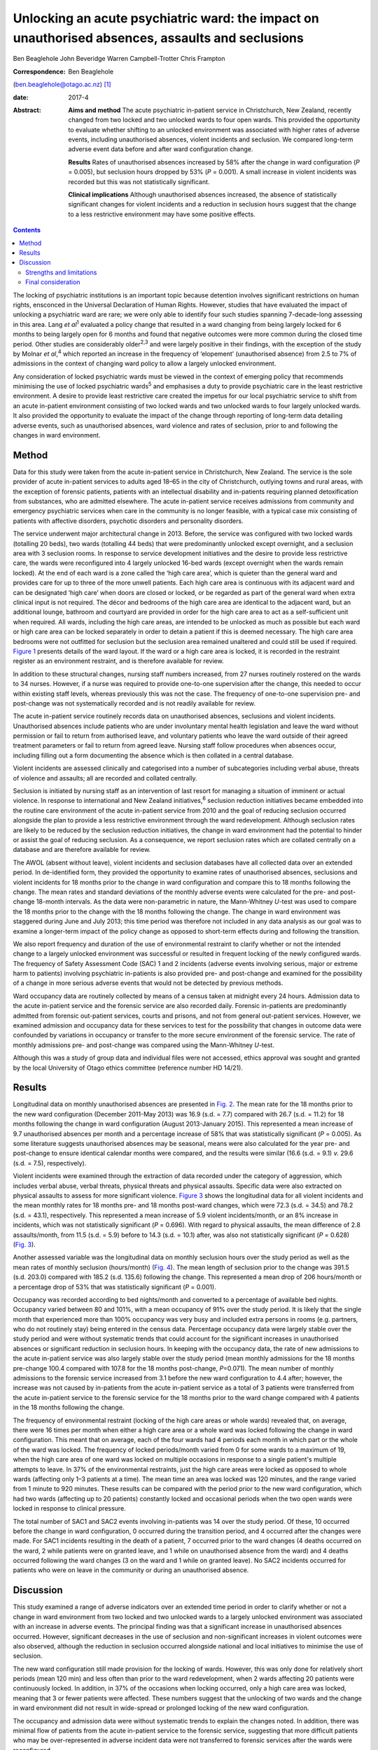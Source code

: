 =================================================================================================
Unlocking an acute psychiatric ward: the impact on unauthorised absences, assaults and seclusions
=================================================================================================



Ben Beaglehole
John Beveridge
Warren Campbell-Trotter
Chris Frampton

:Correspondence: Ben Beaglehole
(ben.beaglehole@otago.ac.nz)  [1]_

:date: 2017-4

:Abstract:
   **Aims and method** The acute psychiatric in-patient service in
   Christchurch, New Zealand, recently changed from two locked and two
   unlocked wards to four open wards. This provided the opportunity to
   evaluate whether shifting to an unlocked environment was associated
   with higher rates of adverse events, including unauthorised absences,
   violent incidents and seclusion. We compared long-term adverse event
   data before and after ward configuration change.

   **Results** Rates of unauthorised absences increased by 58% after the
   change in ward configuration (*P* = 0.005), but seclusion hours
   dropped by 53% (*P* = 0.001). A small increase in violent incidents
   was recorded but this was not statistically significant.

   **Clinical implications** Although unauthorised absences increased,
   the absence of statistically significant changes for violent
   incidents and a reduction in seclusion hours suggest that the change
   to a less restrictive environment may have some positive effects.


.. contents::
   :depth: 3
..

The locking of psychiatric institutions is an important topic because
detention involves significant restrictions on human rights, ensconced
in the Universal Declaration of Human Rights. However, studies that have
evaluated the impact of unlocking a psychiatric ward are rare; we were
only able to identify four such studies spanning 7-decade-long assessing
in this area. Lang *et al*\ :sup:`1` evaluated a policy change that
resulted in a ward changing from being largely locked for 6 months to
being largely open for 6 months and found that negative outcomes were
more common during the closed time period. Other studies are
considerably older\ :sup:`2,3` and were largely positive in their
findings, with the exception of the study by Molnar *et al*,\ :sup:`4`
which reported an increase in the frequency of ‘elopement’ (unauthorised
absence) from 2.5 to 7% of admissions in the context of changing ward
policy to allow a largely unlocked environment.

Any consideration of locked psychiatric wards must be viewed in the
context of emerging policy that recommends minimising the use of locked
psychiatric wards\ :sup:`5` and emphasises a duty to provide psychiatric
care in the least restrictive environment. A desire to provide least
restrictive care created the impetus for our local psychiatric service
to shift from an acute in-patient environment consisting of two locked
wards and two unlocked wards to four largely unlocked wards. It also
provided the opportunity to evaluate the impact of the change through
reporting of long-term data detailing adverse events, such as
unauthorised absences, ward violence and rates of seclusion, prior to
and following the changes in ward environment.

.. _S1:

Method
======

Data for this study were taken from the acute in-patient service in
Christchurch, New Zealand. The service is the sole provider of acute
in-patient services to adults aged 18–65 in the city of Christchurch,
outlying towns and rural areas, with the exception of forensic patients,
patients with an intellectual disability and in-patients requiring
planned detoxification from substances, who are admitted elsewhere. The
acute in-patient service receives admissions from community and
emergency psychiatric services when care in the community is no longer
feasible, with a typical case mix consisting of patients with affective
disorders, psychotic disorders and personality disorders.

The service underwent major architectural change in 2013. Before, the
service was configured with two locked wards (totalling 20 beds), two
wards (totalling 44 beds) that were predominantly unlocked except
overnight, and a seclusion area with 3 seclusion rooms. In response to
service development initiatives and the desire to provide less
restrictive care, the wards were reconfigured into 4 largely unlocked
16-bed wards (except overnight when the wards remain locked). At the end
of each ward is a zone called the ‘high care area’, which is quieter
than the general ward and provides care for up to three of the more
unwell patients. Each high care area is continuous with its adjacent
ward and can be designated ‘high care’ when doors are closed or locked,
or be regarded as part of the general ward when extra clinical input is
not required. The décor and bedrooms of the high care area are identical
to the adjacent ward, but an additional lounge, bathroom and courtyard
are provided in order for the high care area to act as a self-sufficient
unit when required. All wards, including the high care areas, are
intended to be unlocked as much as possible but each ward or high care
area can be locked separately in order to detain a patient if this is
deemed necessary. The high care area bedrooms were not outfitted for
seclusion but the seclusion area remained unaltered and could still be
used if required. `Figure 1 <#F1>`__ presents details of the ward
layout. If the ward or a high care area is locked, it is recorded in the
restraint register as an environment restraint, and is therefore
available for review.

.. figure:: 93f1
   :alt: Acute in-patient service: ward layout. H, high care area; Sec,
   seclusion area; C, courtyard.
   :name: F1

   Acute in-patient service: ward layout. H, high care area; Sec,
   seclusion area; C, courtyard.

In addition to these structural changes, nursing staff numbers
increased, from 27 nurses routinely rostered on the wards to 34 nurses.
However, if a nurse was required to provide one-to-one supervision after
the change, this needed to occur within existing staff levels, whereas
previously this was not the case. The frequency of one-to-one
supervision pre- and post-change was not systematically recorded and is
not readily available for review.

The acute in-patient service routinely records data on unauthorised
absences, seclusions and violent incidents. Unauthorised absences
include patients who are under involuntary mental health legislation and
leave the ward without permission or fail to return from authorised
leave, and voluntary patients who leave the ward outside of their agreed
treatment parameters or fail to return from agreed leave. Nursing staff
follow procedures when absences occur, including filling out a form
documenting the absence which is then collated in a central database.

Violent incidents are assessed clinically and categorised into a number
of subcategories including verbal abuse, threats of violence and
assaults; all are recorded and collated centrally.

Seclusion is initiated by nursing staff as an intervention of last
resort for managing a situation of imminent or actual violence. In
response to international and New Zealand initiatives,\ :sup:`6`
seclusion reduction initiatives became embedded into the routine care
environment of the acute in-patient service from 2010 and the goal of
reducing seclusion occurred alongside the plan to provide a less
restrictive environment through the ward redevelopment. Although
seclusion rates are likely to be reduced by the seclusion reduction
initiatives, the change in ward environment had the potential to hinder
or assist the goal of reducing seclusion. As a consequence, we report
seclusion rates which are collated centrally on a database and are
therefore available for review.

The AWOL (absent without leave), violent incidents and seclusion
databases have all collected data over an extended period. In
de-identified form, they provided the opportunity to examine rates of
unauthorised absences, seclusions and violent incidents for 18 months
prior to the change in ward configuration and compare this to 18 months
following the change. The mean rates and standard deviations of the
monthly adverse events were calculated for the pre- and post-change
18-month intervals. As the data were non-parametric in nature, the
Mann-Whitney *U*-test was used to compare the 18 months prior to the
change with the 18 months following the change. The change in ward
environment was staggered during June and July 2013; this time period
was therefore not included in any data analysis as our goal was to
examine a longer-term impact of the policy change as opposed to
short-term effects during and following the transition.

We also report frequency and duration of the use of environmental
restraint to clarify whether or not the intended change to a largely
unlocked environment was successful or resulted in frequent locking of
the newly configured wards. The frequency of Safety Assessment Code
(SAC) 1 and 2 incidents (adverse events involving serious, major or
extreme harm to patients) involving psychiatric in-patients is also
provided pre- and post-change and examined for the possibility of a
change in more serious adverse events that would not be detected by
previous methods.

Ward occupancy data are routinely collected by means of a census taken
at midnight every 24 hours. Admission data to the acute in-patient
service and the forensic service are also recorded daily. Forensic
in-patients are predominantly admitted from forensic out-patient
services, courts and prisons, and not from general out-patient services.
However, we examined admission and occupancy data for these services to
test for the possibility that changes in outcome data were confounded by
variations in occupancy or transfer to the more secure environment of
the forensic service. The rate of monthly admissions pre- and
post-change was compared using the Mann-Whitney *U*-test.

Although this was a study of group data and individual files were not
accessed, ethics approval was sought and granted by the local University
of Otago ethics committee (reference number HD 14/21).

.. _S2:

Results
=======

Longitudinal data on monthly unauthorised absences are presented in
`Fig. 2 <#F2>`__. The mean rate for the 18 months prior to the new ward
configuration (December 2011-May 2013) was 16.9 (s.d. = 7.7) compared
with 26.7 (s.d. = 11.2) for 18 months following the change in ward
configuration (August 2013-January 2015). This represented a mean
increase of 9.7 unauthorised absences per month and a percentage
increase of 58% that was statistically significant (*P* = 0.005). As
some literature suggests unauthorised absences may be seasonal, means
were also calculated for the year pre- and post-change to ensure
identical calendar months were compared, and the results were similar
(16.6 (s.d. = 9.1) *v.* 29.6 (s.d. = 7.5), respectively).

.. figure:: 94f2
   :alt: Unauthorised absences before and after the change in ward
   configuration.
   :name: F2

   Unauthorised absences before and after the change in ward
   configuration.

Violent incidents were examined through the extraction of data recorded
under the category of aggression, which includes verbal abuse, verbal
threats, physical threats and physical assaults. Specific data were also
extracted on physical assaults to assess for more significant violence.
`Figure 3 <#F3>`__ shows the longitudinal data for all violent incidents
and the mean monthly rates for 18 months pre- and 18 months post-ward
changes, which were 72.3 (s.d. = 34.5) and 78.2 (s.d. = 43.1),
respectively. This represented a mean increase of 5.9 violent
incidents/month, or an 8% increase in incidents, which was not
statistically significant (*P* = 0.696). With regard to physical
assaults, the mean difference of 2.8 assaults/month, from 11.5 (s.d. =
5.9) before to 14.3 (s.d. = 10.1) after, was also not statistically
significant (*P* = 0.628) (`Fig. 3 <#F3>`__).

.. figure:: 94f3
   :alt: Aggressive incidents and physical assaults before and after the
   change in ward configuration.
   :name: F3

   Aggressive incidents and physical assaults before and after the
   change in ward configuration.

Another assessed variable was the longitudinal data on monthly seclusion
hours over the study period as well as the mean rates of monthly
seclusion (hours/month) (`Fig. 4 <#F4>`__). The mean length of seclusion
prior to the change was 391.5 (s.d. 203.0) compared with 185.2 (s.d.
135.6) following the change. This represented a mean drop of 206
hours/month or a percentage drop of 53% that was statistically
significant (*P* = 0.001).

.. figure:: 95f4
   :alt: Seclusion hours before and after the change in ward
   configuration.
   :name: F4

   Seclusion hours before and after the change in ward configuration.

Occupancy was recorded according to bed nights/month and converted to a
percentage of available bed nights. Occupancy varied between 80 and
101%, with a mean occupancy of 91% over the study period. It is likely
that the single month that experienced more than 100% occupancy was very
busy and included extra persons in rooms (e.g. partners, who do not
routinely stay) being entered in the census data. Percentage occupancy
data were largely stable over the study period and were without
systematic trends that could account for the significant increases in
unauthorised absences or significant reduction in seclusion hours. In
keeping with the occupancy data, the rate of new admissions to the acute
in-patient service was also largely stable over the study period (mean
monthly admissions for the 18 months pre-change 100.4 compared with
107.8 for the 18 months post-change, *P*\ =0.071). The mean number of
monthly admissions to the forensic service increased from 3.1 before the
new ward configuration to 4.4 after; however, the increase was not
caused by in-patients from the acute in-patient service as a total of 3
patients were transferred from the acute in-patient service to the
forensic service for the 18 months prior to the ward change compared
with 4 patients in the 18 months following the change.

The frequency of environmental restraint (locking of the high care areas
or whole wards) revealed that, on average, there were 16 times per month
when either a high care area or a whole ward was locked following the
change in ward configuration. This meant that on average, each of the
four wards had 4 periods each month in which part or the whole of the
ward was locked. The frequency of locked periods/month varied from 0 for
some wards to a maximum of 19, when the high care area of one ward was
locked on multiple occasions in response to a single patient's multiple
attempts to leave. In 37% of the environmental restraints, just the high
care areas were locked as opposed to whole wards (affecting only 1–3
patients at a time). The mean time an area was locked was 120 minutes,
and the range varied from 1 minute to 920 minutes. These results can be
compared with the period prior to the new ward configuration, which had
two wards (affecting up to 20 patients) constantly locked and occasional
periods when the two open wards were locked in response to clinical
pressure.

The total number of SAC1 and SAC2 events involving in-patients was 14
over the study period. Of these, 10 occurred before the change in ward
configuration, 0 occurred during the transition period, and 4 occurred
after the changes were made. For SAC1 incidents resulting in the death
of a patient, 7 occurred prior to the ward changes (4 deaths occurred on
the ward, 2 while patients were on granted leave, and 1 while on
unauthorised absence from the ward) and 4 deaths occurred following the
ward changes (3 on the ward and 1 while on granted leave). No SAC2
incidents occurred for patients who were on leave in the community or
during an unauthorised absence.

.. _S3:

Discussion
==========

This study examined a range of adverse indicators over an extended time
period in order to clarify whether or not a change in ward environment
from two locked and two unlocked wards to a largely unlocked environment
was associated with an increase in adverse events. The principal finding
was that a significant increase in unauthorised absences occurred.
However, significant decreases in the use of seclusion and
non-significant increases in violent outcomes were also observed,
although the reduction in seclusion occurred alongside national and
local initiatives to minimise the use of seclusion.

The new ward configuration still made provision for the locking of
wards. However, this was only done for relatively short periods (mean
120 min) and less often than prior to the ward redevelopment, when 2
wards affecting 20 patients were continuously locked. In addition, in
37% of the occasions when locking occurred, only a high care area was
locked, meaning that 3 or fewer patients were affected. These numbers
suggest that the unlocking of two wards and the change in ward
environment did not result in wide-spread or prolonged locking of the
new ward configuration.

The occupancy and admission data were without systematic trends to
explain the changes noted. In addition, there was minimal flow of
patients from the acute in-patient service to the forensic service,
suggesting that more difficult patients who may be over-represented in
adverse incident data were not transferred to forensic services after
the wards were reconfigured.

Previous studies of unauthorised absences from psychiatric wards have
raised concerns about rare but serious adverse events that have occurred
while patients are absent.\ :sup:`7` Although the low base rate of these
events makes analysis difficult, it is reassuring for those considering
a transition to the provision of a largely unlocked environment that of
the 14 SAC1 and SAC2 events occurring over the study period, 10 occurred
prior to the ward change and only 4 occurred afterwards. In addition, of
the adverse events resulting in the death of a patient, 7 occurred
before the ward changes and 4 afterwards. Although total numbers of
unauthorised absences increased, there was only one death involving a
patient who had left the ward without being granted leave, and it
occurred prior to the ward change. All other community deaths over the
study period involving in-patients occurred for patients who had been
granted leave.

.. _S4:

Strengths and limitations
-------------------------

One strength of the study was the routine collection of outcome data by
hospital staff who were unaware that the data would later be used for
study purposes. As a consequence, changes in reporting behaviour could
not arise as a result of study influences because of the retrospective
nature of the study conception and design. A further strength is the
longitudinal nature of the data-set that allowed us to make
before-and-after comparisons and consider longer-term effects, as
opposed to solely focusing on the transition period during which staff
are adapting to changes. These longer-term effects were thought to be
more important in evaluating the impact of the change in environment and
can be taken into account by service leaders in other locations
considering similar changes. Although the longer-term outcomes were our
primary area of interest, it is also reassuring that the transition
period did not coincide with any SAC1 or SAC2 events, or a spike in the
other adverse events evaluated by the study.

Our main limitation was that the study design was not experimental in
nature. As the study was uncontrolled, our methodology allows comments
to be made on associations between adverse events and the ward changes,
but demonstrating causation is not possible. In particular, there was a
service initiative to reduce seclusion that started prior to the study
period. There were also increases in the numbers of routinely rostered
nursing staff on the acute in-patient service after the ward change.
This means that the relative influences of the change in ward
configuration, the seclusion-reducing initiatives and the changes in
nursing numbers on the adverse event rates are hard to quantify. It is
therefore possible that increases in seclusion might have been observed
if the changes in ward configuration had occurred in isolation. However,
it is also reassuring to note that no such increases were seen in the
presence of the seclusion reduction focus and nursing number changes
that also occurred over the study period.

.. _S5:

Final consideration
-------------------

Studies such as ours that have evaluated the impact of unlocking
psychiatric wards are rare. We were only able to identify 4 previous
studies over 7 decades in our literature review. These studies were
largely supportive of unlocking psychiatric wards, although the Molnar
*et al*\ :sup:`4` study also identified an increase in unauthorised
absences following changing ward policy. However, after the initial
increase, the rate subsequently decreased following an intervention to
better manage risk and absconding.\ :sup:`4`

As stated, the unlocking of our in-patient ward should not be viewed in
isolation. Although the findings were mixed with respect to adverse
outcomes, we suggest that clinical attention and adaptations to nursing
practice and clinical care have the ability to mitigate adverse outcomes
when changes in environment occur. This conjecture is supported by the
ability of some psychiatric units to markedly reduce seclusion
rates\ :sup:`8` in the presence of administrative and clinical support,
and scrutiny of seclusion practice. It is likely that the reduction of
seclusion hours demonstrated in this study occurred largely as a result
of nursing and management strategies already in place to reduce
seclusion in our service. However, seclusion hours continued to fall
despite the change in ward configuration, meaning that the less
restrictive environment did not have a negative impact on seclusion
rates or supported the continued reduction of seclusion. Further support
for the ability of service improvement initiatives to minimise adverse
outcomes is given by the studies of Bowers *et al*,\ :sup:`9,10` who
trialled anti-absconding interventions in acute psychiatric wards with
positive results, and the study by Nijman,\ :sup:`11` who demonstrated a
reduction in aggressive incidents through a systematic focus on
aggression alongside an intervention to reduce aggression. These studies
suggest the importance of nursing practice interventions in addition to
any environmental measures for reducing rates of absconding and
aggression.

Adverse outcomes varied after the change to a largely unlocked
environment, with increases in absconding, reductions in seclusion and
non-significant increases in violent incidents. The real-world nature of
this study does not allow clear inferences to be made regarding whether
or not the unlocking of the ward was causally linked to these changes in
adverse outcome rates. However, the longer-term nature of the database,
with the ability to scrutinise the adverse outcomes pre- and post-change
in ward configuration, strengthened the ability of this study to examine
the change. The change to a largely unlocked environment was stimulated
by a desire to provide care in the least restrictive way possible. Our
findings constitute a cautious endorsement of this approach. Although
unauthorised absences increased, other adverse outcomes were stable or
improved. Thus, providing acute in-patient psychiatric care in a largely
unlocked environment appears feasible, particularly in the presence of
other service improvement strategies.

.. [1]
   **Ben Beaglehole**, Senior Lecturer, Department of Psychological
   Medicine, University of Otago, Christchurch, New Zealand; **John
   Beveridge**, Nurse Consultant, and **Warren Campbell-Trotter**, Nurse
   Coordinator, Canterbury District Health Board, Christchurch, New
   Zealand; **Chris Frampton**, Research Professor, Department of
   Psychological Medicine, University of Otago, Christchurch, New
   Zealand.
